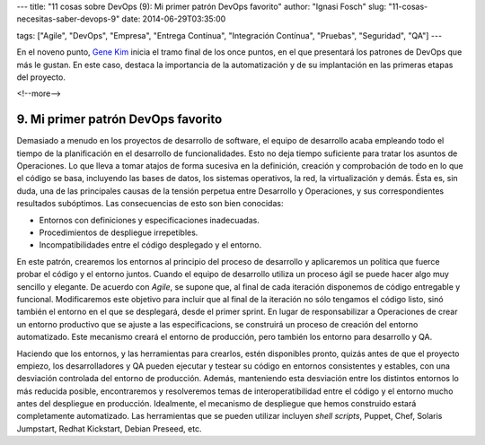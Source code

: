 ---
title: "11 cosas sobre DevOps (9): Mi primer patrón DevOps favorito"
author: "Ignasi Fosch"
slug: "11-cosas-necesitas-saber-devops-9"
date: 2014-06-29T03:35:00

tags: ["Agile", "DevOps", "Empresa", "Entrega Contínua", "Integración Contínua", "Pruebas", "Seguridad", "QA"]
---

.. image:: /images/automation.jpeg
   :alt: Automatización
   :align: right

En el noveno punto, `Gene Kim`_ inicia el tramo final de los once puntos, en el que presentará los patrones de DevOps que más le gustan. En este caso, destaca la importancia de la automatización y de su implantación en las primeras etapas del proyecto.

<!--more-->


9. Mi primer patrón DevOps favorito
-----------------------------------

Demasiado a menudo en los proyectos de desarrollo de software, el equipo de desarrollo acaba empleando todo el tiempo de la planificación en el desarrollo de funcionalidades. Esto no deja tiempo suficiente para tratar los asuntos de Operaciones. Lo que lleva a tomar atajos de forma sucesiva en la definición, creación y comprobación de todo en lo que el código se basa, incluyendo las bases de datos, los sistemas operativos, la red, la virtualización y demás. Ésta es, sin duda, una de las principales causas de la tensión perpetua entre Desarrollo y Operaciones, y sus correspondientes resultados subóptimos. Las consecuencias de esto son bien conocidas:

* Entornos con definiciones y especificaciones inadecuadas.
* Procedimientos de despliegue irrepetibles.
* Incompatibilidades entre el código desplegado y el entorno.

En este patrón, crearemos los entornos al principio del proceso de desarrollo y aplicaremos un política que fuerce probar el código y el entorno juntos. Cuando el equipo de desarrollo utiliza un proceso ágil se puede hacer algo muy sencillo y elegante. De acuerdo con *Agile*, se supone que, al final de cada iteración disponemos de código entregable y funcional. Modificaremos este objetivo para incluir que al final de la iteración no sólo tengamos el código listo, sinó también el entorno en el que se desplegará, desde el primer sprint. En lugar de responsabilizar a Operaciones de crear un entorno productivo que se ajuste a las especificacions, se construirá un proceso de creación del entorno automatizado. Este mecanismo creará el entorno de producción, pero también los entorno para desarrollo y QA.

Haciendo que los entornos, y las herramientas para crearlos, estén disponibles pronto, quizás antes de que el proyecto empiezo, los desarrolladores y QA pueden ejecutar y testear su código en entornos consistentes y estables, con una desviación controlada del entorno de producción. Además, manteniendo esta desviación entre los distintos entornos lo más reducida posible, encontraremos y resolveremos temas de interoperatibilidad entre el código y el entorno mucho antes del despliegue en producción. Idealmente, el mecanismo de despliegue que hemos construido estará completamente automatizado. Las herramientas que se pueden utilizar incluyen *shell scripts*, Puppet, Chef, Solaris Jumpstart, Redhat Kickstart, Debian Preseed, etc.

.. _`Gene Kim`: http://itrevolution.com/authors/gene-kim/
